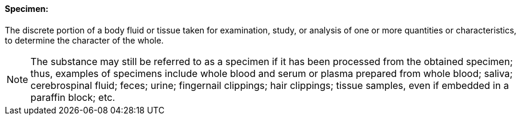 ==== Specimen:
[v291_section="13.1.3.52"]

The discrete portion of a body fluid or tissue taken for examination, study, or analysis of one or more quantities or characteristics, to determine the character of the whole.

[NOTE]
The substance may still be referred to as a specimen if it has been processed from the obtained specimen; thus, examples of specimens include whole blood and serum or plasma prepared from whole blood; saliva; cerebrospinal fluid; feces; urine; fingernail clippings; hair clippings; tissue samples, even if embedded in a paraffin block; etc.

